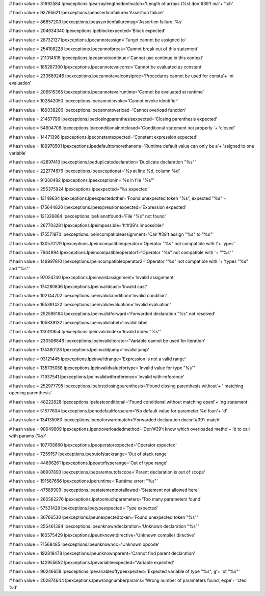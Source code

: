 
# hash value = 31992584
lpexceptions.lpearraylengthsdontmatch='Length of arrays (%s) don'#39't ma'+
'tch'


# hash value = 93795621
lpexceptions.lpeassertionfailure='Assertion failure'


# hash value = 86857203
lpexceptions.lpeassertionfailuremsg='Assertion failure: %s'


# hash value = 204634340
lpexceptions.lpeblockexpected='Block expected'


# hash value = 28732127
lpexceptions.lpecannotassign='Target cannot be assigned to'


# hash value = 254108228
lpexceptions.lpecannotbreak='Cannot break out of this statement'


# hash value = 211014516
lpexceptions.lpecannotcontinue='Cannot use continue in this context'


# hash value = 185287300
lpexceptions.lpecannotevalconst='Cannot be evaluated as constant'


# hash value = 233689246
lpexceptions.lpecannotevalconstproc='Procedures cannot be used for consta'+
'nt evaluation'


# hash value = 206615365
lpexceptions.lpecannotevalruntime='Cannot be evaluated at runtime'


# hash value = 102842050
lpexceptions.lpecannotinvoke='Cannot invoke identifier'


# hash value = 169038206
lpexceptions.lpecannotoverload='Cannot overload function'


# hash value = 21467796
lpexceptions.lpeclosingparenthesisexpected='Closing parenthesis expected'


# hash value = 54604708
lpexceptions.lpeconditionalnotclosed='Conditional statement not properly '+
'closed'


# hash value = 14471396
lpexceptions.lpeconstantexpected='Constant expression expected'


# hash value = 189978501
lpexceptions.lpedefaulttomorethanone='Runtime default value can only be a'+
'ssigned to one variable'


# hash value = 42897410
lpexceptions.lpeduplicatedeclaration='Duplicate declaration "%s"'


# hash value = 222774676
lpexceptions.lpeexceptionat='%s at line %d, column %d'


# hash value = 91360482
lpexceptions.lpeexceptionin='%s in file "%s"'


# hash value = 256375924
lpexceptions.lpeexpected='%s expected'


# hash value = 13149634
lpexceptions.lpeexpectedother='Found unexpected token "%s", expected "%s"'+


# hash value = 175644820
lpexceptions.lpeexpressionexpected='Expression expected'


# hash value = 121326884
lpexceptions.lpefilenotfound='File "%s" not found'


# hash value = 267703281
lpexceptions.lpeimpossible='It'#39's impossible!'


# hash value = 175571970
lpexceptions.lpeincompatibleassignment='Can'#39't assign "%s" to "%s"'


# hash value = 130570179
lpexceptions.lpeincompatibleoperator='Operator "%s" not compatible with t'+
'ypes'


# hash value = 7964994
lpexceptions.lpeincompatibleoperator1='Operator "%s" not compatible with '+
'"%s"'


# hash value = 149997810
lpexceptions.lpeincompatibleoperator2='Operator "%s" not compatible with '+
'types "%s" and "%s"'


# hash value = 97024740
lpexceptions.lpeinvalidassignment='Invalid assignment'


# hash value = 174280836
lpexceptions.lpeinvalidcast='Invalid cast'


# hash value = 102144702
lpexceptions.lpeinvalidcondition='Invalid condition'


# hash value = 165391422
lpexceptions.lpeinvalidevaluation='Invalid evaluation'


# hash value = 252596164
lpexceptions.lpeinvalidforward='Forwarded declaration "%s" not resolved'


# hash value = 105839132
lpexceptions.lpeinvalidlabel='Invalid label'


# hash value = 113311954
lpexceptions.lpeinvalidindex='Invalid index "%s"'


# hash value = 230506846
lpexceptions.lpeinvaliditerator='Variable cannot be used for iteration'


# hash value = 174380128
lpexceptions.lpeinvalidjump='Invalid jump'


# hash value = 93121445
lpexceptions.lpeinvalidrange='Expression is not a valid range'


# hash value = 135735058
lpexceptions.lpeinvalidvaluefortype='Invalid value for type "%s"'


# hash value = 71937541
lpexceptions.lpeinvalidwithreference='Invalid with-reference'


# hash value = 252977795
lpexceptions.lpelostclosingparenthesis='Found closing parenthesis without'+
' matching opening parenthesis'


# hash value = 48222628
lpexceptions.lpelostconditional='Found conditional without matching openi'+
'ng statement'


# hash value = 51577604
lpexceptions.lpenodefaultforparam='No default value for parameter %d foun'+
'd'


# hash value = 134135080
lpexceptions.lpenoforwardmatch='Forwarded declaration doesn'#39't match'


# hash value = 90949609
lpexceptions.lpenooverloadedmethod='Don'#39't know which overloaded metho'+
'd to call with params (%s)'


# hash value = 107708660
lpexceptions.lpeoperatorexpected='Operator expected'


# hash value = 7259157
lpexceptions.lpeoutofstackrange='Out of stack range'


# hash value = 44696261
lpexceptions.lpeoutoftyperange='Out of type range'


# hash value = 86907893
lpexceptions.lpeparentoutofscope='Parent declaration is out of scope'


# hash value = 191587666
lpexceptions.lperuntime='Runtime error: "%s"'


# hash value = 47589909
lpexceptions.lpestatementnotallowed='Statement not allowed here'


# hash value = 260562276
lpexceptions.lpetoomuchparameters='Too many parameters found'


# hash value = 57531428
lpexceptions.lpetypeexpected='Type expected'


# hash value = 30766530
lpexceptions.lpeunexpectedtoken='Found unexpected token "%s"'


# hash value = 256461394
lpexceptions.lpeunknowndeclaration='Unknown declaration "%s"'


# hash value = 163575429
lpexceptions.lpeunknowndirective='Unknown compiler directive'


# hash value = 71568485
lpexceptions.lpeunknownoc='Unknown opcode'


# hash value = 192818478
lpexceptions.lpeunknownparent='Cannot find parent declaration'


# hash value = 142955652
lpexceptions.lpevariableexpected='Variable expected'


# hash value = 90246658
lpexceptions.lpevariableoftypeexpected='Expected variable of type "%s", g'+
'ot "%s"'


# hash value = 202874644
lpexceptions.lpewrongnumberparams='Wrong number of parameters found, expe'+
'cted %d'

